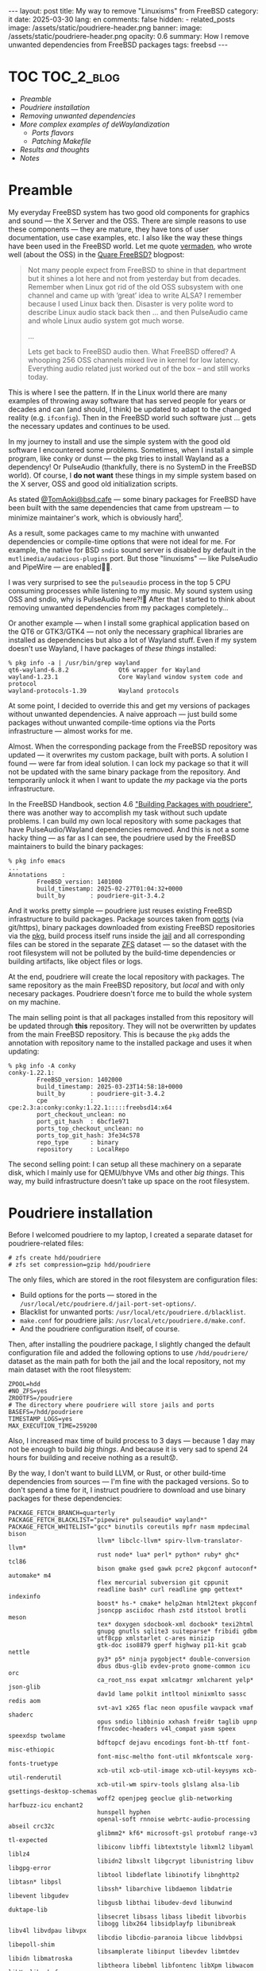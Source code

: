 #+BEGIN_EXPORT html
---
layout: post
title: My way to remove "Linuxisms" from FreeBSD
category: it
date: 2025-03-30
lang: en
comments: false
hidden:
  - related_posts
image: /assets/static/poudriere-header.png
banner:
  image: /assets/static/poudriere-header.png
  opacity: 0.6
summary: How I remove unwanted dependencies from FreeBSD packages
tags: freebsd
---
#+END_EXPORT

* TOC                                                            :TOC_2_blog:
- [[* Preamble][Preamble]]
- [[* Poudriere installation][Poudriere installation]]
- [[* Removing unwanted dependencies][Removing unwanted dependencies]]
- [[* More complex examples of deWaylandization][More complex examples of deWaylandization]]
  - [[* Ports flavors][Ports flavors]]
  - [[* Patching Makefile][Patching Makefile]]
- [[* Results and thoughts][Results and thoughts]]
- [[* Notes][Notes]]

* Preamble
:PROPERTIES:
:CUSTOM_ID: preamble
:END:

My everyday FreeBSD system has two good old components for graphics and
sound — the X Server and the OSS. There are simple reasons to use these
components — they are mature, they have tons of user documentation, use case
examples, etc. I also like the way these things have been used in the FreeBSD
world. Let me quote [[https://vermaden.wordpress.com/][vermaden]], who wrote well (about the OSS) in the [[https://vermaden.wordpress.com/2020/09/07/quare-freebsd/][Quare
FreeBSD?]] blogpost:

#+begin_quote
Not many people expect from FreeBSD to shine in that department but it shines
a lot here and not from yesterday but from decades. Remember when Linux got
rid of the old OSS subsystem with one channel and came up with ‘great’ idea to
write ALSA? I remember because I used Linux back then. Disaster is very polite
word to describe Linux audio stack back then … and then PulseAudio came and
whole Linux audio system got much worse.

...

Lets get back to FreeBSD audio then. What FreeBSD offered? A whooping 256 OSS
channels mixed live in kernel for low latency. Everything audio related just
worked out of the box – and still works today.
#+end_quote

This is where I see the pattern. If in the Linux world there are many examples
of throwing away software that has served people for years or decades and can
(and should, I think) be updated to adapt to the changed reality (e.g.
=ifconfig=). Then in the FreeBSD world such software just … gets the necessary
updates and continues to be used.

In my journey to install and use the simple system with the good old software
I encountered some problems. Sometimes, when I install a simple program, like
conky or dunst — the pkg tries to install Wayland as a dependency! Or
PulseAudio (thankfully, there is no SystemD in the FreeBSD world). Of course,
I *do not want* these things in my simple system based on the X server, OSS and
good old initialization scripts.

As stated [[https://mastodon.bsd.cafe/@TomAoki][@TomAoki@bsd.cafe]] — some binary packages for FreeBSD have been built
with the same dependencies that came from upstream — to minimize maintainer's
work, which is obviously hard[fn:tomaoki].

#+ATTR_HTML: :align center :alt Screenshot of TomAoki reply in Mastodon
[[file:tomaoki.png]]

As a result, some packages came to my machine with unwanted dependencies or
compile-time options that were not ideal for me. For example, the native for
BSD =sndio= sound server is disabled by default in the
=mutlimedia/audacious-plugins= port. But those "linuxisms" — like PulseAudio and
PipeWire — are enabled🤷‍♂️.

#+ATTR_HTML: :align center :alt Compile time configuration for audacious-plugins with pulseaudio and pipewire options enabled
[[file:audacious-plugins.png]]

I was very surprised to see the =pulseaudio= process in the top 5 CPU consuming
processes while listening to my music. My sound system using OSS and sndio,
why is PulseAudio here?!🤔 After that I started to think about removing
unwanted dependencies from my packages completely…

Or another example — when I install some graphical application based on the
QT6 or GTK3/GTK4 — not only the necessary graphical libraries are installed as
dependencies but also a lot of Wayland stuff. Even if my system doesn't use
Wayland, I have packages of /these things/ installed:

#+begin_example
% pkg info -a | /usr/bin/grep wayland
qt6-wayland-6.8.2              Qt6 wrapper for Wayland
wayland-1.23.1                 Core Wayland window system code and protocol
wayland-protocols-1.39         Wayland protocols
#+end_example

At some point, I decided to override this and get my versions of packages
without unwanted dependencies. A naive approach — just build some packages
without unwanted compile-time options via the Ports infrastructure — almost
works for me.

Almost. When the corresponding package from the FreeBSD repository was
updated — it overwrites my custom package, built with ports. A solution I
found — were far from ideal solution. I can lock my package so that it will
not be updated with the same binary package from the repository. And
temporarily unlock it when I want to update the /my/ package via the ports
infrastructure.

In the FreeBSD Handbook, section 4.6 [[https://docs.freebsd.org/en/books/handbook/ports/#ports-poudriere]["Building Packages with poudriere"]], there
was another way to accomplish my task without such update problems. I can
build my own local repository with some packages that have PulseAudio/Wayland
dependencies removed. And this is not a some hacky thing — as far as I can
see, the poudriere used by the FreeBSD maintainers to build the binary
packages:

#+begin_example
% pkg info emacs
...
Annotations    :
        FreeBSD_version: 1401000
        build_timestamp: 2025-02-27T01:04:32+0000
        built_by       : poudriere-git-3.4.2
#+end_example

And it works pretty simple — poudriere just reuses existing FreeBSD
infrastructure to build packages. Package sources taken from [[https://docs.freebsd.org/en/books/handbook/ports/#ports-using][ports]] (via
git/https), binary packages downloaded from existing FreeBSD repositories via
the [[https://docs.freebsd.org/en/books/handbook/ports/#pkgng-intro][pkg]], build process itself runs inside the [[https://docs.freebsd.org/en/books/handbook/jails/][jail]] and all corresponding files
can be stored in the separate [[https://docs.freebsd.org/en/books/handbook/zfs/][ZFS]] dataset — so the dataset with the root
filesystem will not be polluted by the build-time dependencies or building
artifacts, like object files or logs.

At the end, poudriere will create the local repository with packages. The same
repository as the main FreeBSD repository, but /local/ and with only necesary
packages. Poudriere doesn't force me to build the whole system on my machine.

The main selling point is that all packages installed from this repository
will be updated through *this* repository. They will not be overwritten by
updates from the main FreeBSD repository. This is because the =pkg= adds the
annotation with repository name to the installed package and uses it when
updating:

#+begin_example
% pkg info -A conky
conky-1.22.1:
        FreeBSD_version: 1402000
        build_timestamp: 2025-03-23T14:58:18+0000
        built_by       : poudriere-git-3.4.2
        cpe            : cpe:2.3:a:conky:conky:1.22.1:::::freebsd14:x64
        port_checkout_unclean: no
        port_git_hash  : 6bcf1e971
        ports_top_checkout_unclean: no
        ports_top_git_hash: 3fe34c578
        repo_type      : binary
        repository     : LocalRepo
#+end_example

The second selling point: I can setup all these machinery on a separate disk,
which I mainly use for QEMU/bhyve VMs and other /big things/. This way, my build
infrastructure doesn't take up space on the root filesystem.

* Poudriere installation
:PROPERTIES:
:CUSTOM_ID: poudriere-installation
:END:

Before I welcomed poudriere to my laptop, I created a separate dataset for
poudriere-related files:

#+begin_example
# zfs create hdd/poudriere
# zfs set compression=gzip hdd/poudriere
#+end_example

The only files, which are stored in the root filesystem are configuration
files:
- Build options for the ports — stored in the
  =/usr/local/etc/poudriere.d/jail-port-set-options/=.
- Blacklist for unwanted ports: =/usr/local/etc/poudriere.d/blacklist=.
- =make.conf= for poudriere jails: =/usr/local/etc/poudriere.d/make.conf=.
- And the poudriere configuration itself, of course.

Then, after installing the poudriere package, I slightly changed the default
configuration file and added the following options to use =/hdd/poudriere/=
dataset as the main path for both the jail and the local repository, not my
main dataset with the root filesystem:

#+begin_src shell
ZPOOL=hdd
#NO_ZFS=yes
ZROOTFS=/poudriere
# The directory where poudriere will store jails and ports
BASEFS=/hdd/poudriere
TIMESTAMP_LOGS=yes
MAX_EXECUTION_TIME=259200
#+end_src

Also, I increased max time of build process to 3 days — because 1 day may not
be enough to build /big things/. And because it is very sad to spend 24 hours
for building and receive nothing as a result😟.

By the way, I don't want to build LLVM, or Rust, or other build-time
dependencies from sources — I'm fine with the packaged versions. So to don't
spend a time for it, I instruct poudriere to download and use binary packages
for these dependencies:

#+begin_src shell
PACKAGE_FETCH_BRANCH=quarterly
PACKAGE_FETCH_BLACKLIST="pipewire* pulseaudio* wayland*"
PACKAGE_FETCH_WHITELIST="gcc* binutils coreutils mpfr nasm mpdecimal bison
                         llvm* libclc-llvm* spirv-llvm-translator-llvm*
                         rust node* lua* perl* python* ruby* ghc* tcl86
                         bison gmake gsed gawk pcre2 pkgconf autoconf* automake* m4
                         flex mercurial subversion git cppunit
                         readline bash* curl readline gmp gettext* indexinfo
                         boost* hs-* cmake* help2man html2text pkgconf
                         jsoncpp asciidoc rhash zstd itstool brotli meson
                         tex* doxygen sdocbook-xml docbook* texi2html
                         gnupg gnutls sqlite3 suiteparse* fribidi gdbm
                         utf8cpp xmlstarlet c-ares minizip
                         gtk-doc iso8879 gperf highway p11-kit gcab nettle
                         py3* p5* ninja pygobject* double-conversion
                         dbus dbus-glib evdev-proto gnome-common icu orc
                         ca_root_nss expat xmlcatmgr xmlcharent yelp* json-glib
                         dav1d lame polkit intltool minixmlto sassc redis aom
                         svt-av1 x265 flac neon opusfile wavpack vmaf shaderc
                         opus sndio libbinio xxhash frei0r taglib upnp
                         ffnvcodec-headers v4l_compat yasm speex speexdsp twolame
                         bdftopcf dejavu encodings font-bh-ttf font-misc-ethiopic
                         font-misc-meltho font-util mkfontscale xorg-fonts-truetype
                         xcb-util xcb-util-image xcb-util-keysyms xcb-util-renderutil
                         xcb-util-wm spirv-tools glslang alsa-lib gsettings-desktop-schemas
                         woff2 openjpeg geoclue glib-networking harfbuzz-icu enchant2
                         hunspell hyphen
                         openal-soft rnnoise webrtc-audio-processing abseil crc32c
                         glibmm2* kf6* microsoft-gsl protobuf range-v3 tl-expected
                         libiconv libffi libtextstyle libxml2 libyaml liblz4
                         libidn2 libxslt libgcrypt libunistring libuv libgpg-error
                         libtool libdeflate libinotify libnghttp2 libtasn* libpsl
                         libssh* libarchive libdaemon libdatrie libevent libgudev
                         libgusb libthai libudev-devd libunwind duktape-lib
                         libsecret libsass libass libedit libvorbis
                         libogg libx264 libsidplayfp libunibreak libv4l libvdpau libvpx
                         libcdio libcdio-paranoia libcue libdvbpsi libepoll-shim
                         libsamplerate libinput libevdev libmtdev libidn libmatroska
                         libtheora libebml libfontenc libXpm libwacom libXv libxshmfence
                         libmysofa libada libb2 libdispatch libfmt libsigc++* libsoup*
                         libproxy"
#+end_src

Also, I put the next lines to the =/usr/local/etc/poudriere.d/make.conf=, to
prevent enabling the unwanted options when configuring the port(s):

#+begin_src shell
DISABLE_LICENSES=yes
OPTIONS_UNSET+=JACK PIPEWIRE PULSEAUDIO WAYLAND
OPTIONS_SET+=OSS SNDIO X11
#+end_src

To the =/usr/local/etc/poudriere.d/blacklist= I've added the next lines:

#+begin_example
audio/pulseaudio
graphics/wayland
multimedia/pipewire
#+end_example

With this configuration poudriere will neither install unwanted packages from
repository, nor build it from ports.

The next steps, including initializing the jail and ports, are well described
in the corresponding chapter of the FreeBSD Handbook. With one *valuable*
exception! When I create the poudriere ports, the proper quarterly branch
should be specified! Like this:

#+begin_example
# poudriere ports -c -p local -m git+https -B 2025Q1
#+end_example

Without the proper branch I'll faced the obscure dependency problems when
downloading the build-time depenedencies as packages:

#+begin_example
[00:00:48] [Dry Run] Package fetch: Skipping cmake-core-3.31.6: remote version mismatch: cmake-core-3.31.3
[00:00:48] [Dry Run] Package fetch: Skipping gettext-runtime-0.23.1: remote version mismatch: gettext-runtime-0.23
[00:00:48] [Dry Run] Package fetch: Skipping hs-pandoc-3.6.4: remote version mismatch: hs-pandoc-3.6.1
[00:00:48] [Dry Run] Package fetch: Skipping gettext-tools-0.23.1: remote version mismatch: gettext-tools-0.23
[00:00:48] [Dry Run] Package fetch: Skipping libedit-3.1.20250104,1: remote version mismatch: libedit-3.1.20240808,1
[00:00:48] [Dry Run] Package fetch: Skipping lua53-5.3.6_1: deps wanted: libedit-3.1.20250104,1
[00:00:48] [Dry Run] Package fetch: Skipping lua53-5.3.6_1: deps remote: libedit-3.1.20240808,1
[00:00:48] [Dry Run] Package fetch: Will fetch hs-cabal-install-3.12.1.0_1
#+end_example

At the end I have an initialized[fn:pkg] and working jail with ports and the
necessary build environment inside. Now it's time to remove unwanted
dependencies from the system!

* Removing unwanted dependencies
:PROPERTIES:
:CUSTOM_ID: removing-deps
:END:

For example, let's work with Wayland. First, I got a list of =wayland=-dependent
packages via =pkg required-depends=:

#+begin_example
% pkg required-depends wayland
mesa-dri-24.1.7_1
gtk4-4.16.12
conky-1.22.0
sdl2-2.30.10_1
mesa-libs-24.1.7_1
gstreamer1-plugins-gl-1.24.10
vulkan-loader-1.4.304
dunst-1.10.0
libva-2.22.0
gtk3-3.24.43
libxkbcommon-1.7.0_1
redshift-1.12_2
webkit2-gtk3-2.34.6_10
#+end_example

Let's take =conky= and rebuild it without Wayland dependencies! First, I need an
/origin/ of this package (it's name in the ports) to build it with
poudriere. The =pkg= gave me the answer and I wrote it to the text file — the
list of packages to rebuild:

#+begin_example
% pkg info -o conky
conky-1.22.0                   sysutils/conky
# echo 'sysutils/conky' >> /hdd/poudriere/14amd64-local-workstation-pkglist
#+end_example

Then I configured all the necessary ports with help of the next [[https://zsh.sourceforge.io/Doc/Release/Functions.html][zsh function]]:

#+begin_src shell
SHELL="/usr/bin/env zsh" xterm -fa Hack-14 -e \
    "sudo poudriere options -j 14amd64 -p local -z workstation -c $1"
#+end_src

This function takes string with origin as a single argument. It may look a bit
tricky — but I'm using it because ncurses interface to configure build options
is not displaying correctly inside my [[https://codeberg.org/akib/emacs-eat][EAT]]. So I start a separate shell in
XTerm and configure conky and all it's dependencies inside this shell:

#+ATTR_HTML: :align center :alt conky package configuration options
[[file:conky-port-options.png]]

After that I start the necessary machinery with the next zsh function:

#+begin_src shell
DUNST_OPTS=(-I ~/.config/dunst/icons/update.svg)
PKGLIST="/hdd/poudriere/14amd64-local-workstation-pkglist"
POUDRIERE_OPTS=(-j 14amd64 -p local -z workstation -f $PKGLIST)

sudo poudriere jail -u -j 14amd64
dunstify "Poudriere" "Jail 14amd64 updated" $DUNST_OPTS

sudo poudriere ports -p local -u
dunstify "Poudriere" "Ports updated" $DUNST_OPTS

while true; do
    dunstify "Poudriere" \
        "Dry run start.\nCheck that all will build correctly before the real😎 build" \
        $DUNST_OPTS
    sudo poudriere bulk $POUDRIERE_OPTS -b quarterly -vn
    read ANSWER?"Is all correct? [y/n/q] "
    if [ "$ANSWER" = "y" ]; then
        break
    elif [ "$ANSWER" = "q" ]; then
        return
    fi;
done

dunstify "Poudriere" "Ports build start..." $DUNST_OPTS
sudo poudriere bulk $POUDRIERE_OPTS -b quarterly
dunstify "Poudriere" "Ports build end" $DUNST_OPTS
#+end_src

There are the next things happen:
1. =local= poudriere ports update and FreeBSD system inside the jail =14amd64=
   update. If there are already built ports and they got updates — the
   necessary ports and its' dependencies will be rebuilt during the next
   stages.
2. Dry-run the build process (=-n=) with the verbose output (=-v=). This is
   necessary to check that all build-time dependencies, specified in the
   =PACKAGE_FETCH_WHITELIST= configuration option, will not be built from
   sources and so on.
3. Ask user about correctness of logs in the console. If not — return to the
   previous stage. Assuming that user will fix something in the
   =/usr/local/etc/poudriere.conf= before answering =n= to recheck logs of dry run
   stage.
7. Start build packages in multiple processes, each on it's own CPU core:
   #+ATTR_HTML: :align center :alt poudriere build process screenshot
   [[file:poudriere-building.png]]

The "dry-run" stage is necessary to avoid special sort of problems — when the
build-time dependency will not be installed with =pkg= because it depends from
another build-time dependency, not listed in =PACKAGE_FETCH_WHITELIST=.

#+begin_example
[00:01:23] [Dry Run] Checking packages for missing dependencies
[00:01:23] [Dry Run] Deleting cmake-core-3.31.3.pkg: missing dependency: expat-2.6.4
[00:01:23] [Dry Run] Deleting gettext-tools-0.23.pkg: missing dependency: libtextstyle-0.23
[00:01:23] [Dry Run] Deleting py311-libxml2-2.11.9_1.pkg: missing dependency: libxml2-2.11.9
#+end_example

The solution is simple — just add necessary package(s) to the
=PACKAGE_FETCH_WHITELIST= or decide to build it from ports.

Ideally, here should be an [[https://github.com/freebsd/poudriere/issues/1129][option to stop the build process]] if packages listed
in the =PACKAGE_FETCH_WHITELIST= will not be fetched. But it is not added yet to
the recent version of poudriere, so I'm using an infinite cycle as a
workaround.

The build process is fast enough, even on my Intel(R) Core(TM) i7-2620M CPU @
2.70GHz. Obviously, the big software, like Qt or GTK, will build for
hours. Fortunately, the packages that depend on it were waiting while they
were building, so other CPU cores were free[fn:cpu-cores] and I could use my
system as usual, without any drawbacks😎.

After successfull completion, poudriere will create a local FreeBSD repository
that I can use to install *my* versions of packages without unwanted
dependencies. To use this repo, I simply created the
=/usr/local/etc/pkg/repos/LocalRepo.conf= file with the next contents:

#+begin_example
LocalRepo: {
    url: "file:///hdd/poudriere/data/packages/14amd64-local-workstation"
}
#+end_example

Then I launched =pkg update= as usual:

#+begin_example
# pkg update
Updating FreeBSD repository catalogue...
FreeBSD repository is up to date.
Updating FreeBSD-kmods repository catalogue...
Fetching data.pkg: 100%   14 KiB  14.6kB/s    00:01
Processing entries: 100%
FreeBSD-kmods repository update completed. 44 packages processed.
Updating LocalRepo repository catalogue...
LocalRepo repository is up to date.
All repositories are up to date.
#+end_example

And now I'm able to reinstall the conky and get rid of a wayland
dependency. To simplify things, I've just added the next alias to
=/etc/pkg.conf=:

#+begin_example
ALIAS {
    ...
    poudriere-install = "install -r LocalRepo -f"
}
#+end_example

And called the next command:

#+begin_example
# pkg poudriere-install conky
Updating LocalRepo repository catalogue...
Fetching meta.conf: 100%    179 B   0.2kB/s    00:01
Fetching data.pkg: 100%  132 KiB 135.4kB/s    00:01
Processing entries: 100%
LocalRepo repository update completed. 383 packages processed.
LocalRepo is up to date.
Checking integrity... done (0 conflicting)
The following 1 package(s) will be affected (of 0 checked):

Installed packages to be UPGRADED:
        conky: 1.22.0 -> 1.22.1 [LocalRepo]

Number of packages to be upgraded: 1

Proceed with this action? [y/N]: y
[1/1] Upgrading conky from 1.22.0 to 1.22.1...
[1/1] Extracting conky-1.22.1: 100%
#+end_example

Note, that only the necessary package(s) have been reinstalled. The pkg will
not install all the packages from the =LocalRepo=, only the bare minimum to
provide the working program in the existing system.

As a result, conky has disappeared from the list of wayland-dependent packages
and receive the proper =repository= annotation:

#+begin_example
% pkg required-depends wayland
mesa-dri-24.1.7_1
gtk4-4.16.12
sdl2-2.30.10_1
mesa-libs-24.1.7_1
gstreamer1-plugins-gl-1.24.10
vulkan-loader-1.4.304
dunst-1.10.0
libva-2.22.0
gtk3-3.24.43
libxkbcommon-1.7.0_1
redshift-1.12_2
webkit2-gtk3-2.34.6_10
% pkg query "%n: %R" conky
conky: LocalRepo
#+end_example

* More complex examples of deWaylandization
:PROPERTIES:
:CUSTOM_ID: dewaylandization
:END:

Sometimes it may be necessary to revisit build options and/or reconfigure the
already built package. In my case there was a =libva=. I already built it as a
dependency when rebuilding VLC, but I want to recheck the selected options
before reinstalling the package.

This is where the =poudriere options= comes to the rescue. I can use the =-s=
option to view the package options and the =-c= option to reconfigure
them. Instead of specifying the list of origins to build with the =-f= option, I
just specify the one necessary origin. Note the =-n= option — without it the
poudriere will print configuration for the all packages required by the
specified origin.

#+begin_example
# poudriere options -j 14amd64 -p local -z workstation -ns multimedia/libva
[00:00:01] Ports supports: FLAVORS SUBPACKAGES SELECTED_OPTIONS
[00:00:01] Working on options directory: /usr/local/etc/poudriere.d/14amd64-local-workstation-options
[00:00:01] Using ports from: /hdd/poudriere/jails-ports/ports/local
===> The following configuration options are available for libva-2.22.0:
     WAYLAND=off: Wayland (graphics) support
     X11=on: X11 (graphics) support
===> Use 'make config' to modify these settings
[00:00:01] Re-run 'poudriere options' with the -c flag to modify the options.
#+end_example

Looks like the =libva= was configured correctly and I can just install it from
my local repo without any problems.

Much more complex example comes with a =graphics/mesa-dri=. Unfortunately, I
built it with Wayland support, so I will have to reconfigure and rebuild it.

This is where the custom zsh function =bsd-poudriere-reconfigure= comes in to
save me a tons of typing:

#+ATTR_HTML: :align center :alt mesa-dri options configuration window, opened with bsd-poudriere-reconfigure function
[[file:mesa-dri-reconfiguration.png]]

Finally, to rebuild the =mesa-dri= and it's dependencies I used the next
command:

#+begin_example
# poudriere bulk -j 14amd64 -p local -z workstation -b quarterly -C graphics/mesa-dri
#+end_example

And install it from =LocalRepo= the same way as I used for =conky= package.

** Ports flavors
:PROPERTIES:
:CUSTOM_ID: flavors
:END:

There are some packages exists, without the corresponding ports. For example,
the package =audacious-gtk3= can be installed, but there is only
=multimedia/audactious= port and there are no "Qt/GTK/whatever" options to
configure:

#+begin_example
/usr/ports % pkg info -o audacious-gtk3
audacious-gtk3-4.4.2_1         multimedia/audacious
/usr/ports % ls -d multimedia/audacious*
multimedia/audacious/         multimedia/audacious-plugins/
/usr/ports % pkg query '%n: %Ok' audacious-gtk3
audacious-gtk3: EXECINFO
audacious-gtk3: LIBARCHIVE
audacious-gtk3: NLS
#+end_example

When I built this port as usual, I got the Qt-based package. But I want a GTK
based package because it can display my favourite skin as I want to:

#+ATTR_HTML: :align center :alt Audacious plugin with old school Winamp skin :width 80%
[[file:audacious.png]]

It's time to meet the [[https://docs.freebsd.org/en/books/porters-handbook/flavors/][flavors]]! Some ports can be built in multiple
variants. And the variants itself can be observed with the simple =fgrep=:

#+begin_example
/usr/ports % fgrep 'FLAVORS=' multimedia/audacious/Makefile
FLAVORS=        qt6 qt5 gtk3 gtk2
#+end_example

So, according to the link above, I can build my =audacious-gtk3= package just by
adding line =multimedia/audacious@gtk3= instead of simple =multimedia/audacious=
to the my =/hdd/poudriere/14amd64-local-workstation-pkglist=. *Note:* the flavor
is specified after the /[at]/ symbol.

** Patching Makefile
:PROPERTIES:
:CUSTOM_ID: patching-Makefile
:END:

One of the biggest problems I met, during the recompiling some packages — is
the Qt 6 dependent packages. There were two of them: Telegram Desktop and the
[[https://wiki.openstreetmap.org/wiki/QMapShack][Qmapshack]].

Telegram Desktop is directly depends from Qt 6 and the Qmapshack depends on
the =bsdisks= package, which depends from the Qt 6 itself (despite the Qmapshack
depends on the Qt 5):

#+begin_example
~ % pkg rquery '%n: %dn %dv : %do' telegram-desktop | /usr/bin/grep qt
telegram-desktop: qt6-shadertools 6.8.2 : x11-toolkits/qt6-shadertools
telegram-desktop: qt6-declarative 6.8.2 : x11-toolkits/qt6-declarative
telegram-desktop: qt6-wayland 6.8.2 : graphics/qt6-wayland
telegram-desktop: qt6-svg 6.8.2 : graphics/qt6-svg
telegram-desktop: qt6-lottie 6.8.2 : graphics/qt6-lottie
telegram-desktop: qt6-imageformats 6.8.2 : graphics/qt6-imageformats
telegram-desktop: qt6-base 6.8.2_1 : devel/qt6-base
telegram-desktop: qt6-5compat 6.8.2 : devel/qt6-5compat
~ % pkg rquery '%n: %dn %dv : %do' qmapshack | /usr/bin/grep bsdisks
qmapshack: bsdisks 0.36 : sysutils/bsdisks
~ % pkg rquery '%n: %dn %dv : %do' bsdisks | /usr/bin/grep qt
bsdisks: polkit-qt-1-qt6 0.200.0 : sysutils/polkit-qt-1
bsdisks: qt6-base 6.8.2_1 : devel/qt6-base
#+end_example

And the problem is in =devel/qt6-base= — it depends from the Wayland directly
and there is no knob to build it without Wayland support:

#+begin_src makefile
LIB_DEPENDS=	libatk-1.0.so:accessibility/at-spi2-core \
        libatk-bridge-2.0.so:accessibility/at-spi2-core \
...
        libvulkan.so:graphics/vulkan-loader \
        libwayland-client.so:graphics/wayland \
        libxkbcommon.so:x11/libxkbcommon \
...
OPTIONS_DEFINE=	CUPS X11
OPTIONS_DEFAULT=	CUPS X11
OPTIONS_SUB=	yes
#+end_src

I tried to remove this line with =graphics/wayland= dependency from the Makefile
but =qt6-base= failed to compile in this case.

I hope the option to compile =devel/qt6-base= without Wayland dependency will be
added in the future. But for now I can just stick with Qt 5.

First package, dependent from Qt 6 — the Telegram Desktop — was simply removed
from my machine. I always encountered problems with this app — it likes to
overload my CPU in random times. So I switched to web version and have no
problems since.

Second package — Qmapshack, dependent from =sysutils/bsdisks=, require more work
on it. Bsdisks itself was pulled to my system directly by Qmapshack and wasn't
necessary for other programs. So, the necessity of bsdisks was questionable —
why is it needed for the mapping program, when I don't use Garmin or other GPS
devices for mapping?

#+begin_example
% pkg rquery '%e' bsdisks
UDisks2 service provides interfaces to enumerate
and perform operations on disks and storage devices
via D-Bus API. Bsdisks is an implementation of UDisks2
service for FreeBSD.
#+end_example

Of course, there is no configuration option to build the =astro/qmapshack=
without =sysutils/bsdisks=. But … it was marked as a runtime dependency in the
Makefile, not a compile time dependency:

#+begin_src makefile
RUN_DEPENDS=	${LOCALBASE}/bin/bsdisks:sysutils/bsdisks
#+end_src

So, it's time to slightly patch the necessary port and try to build Qmapshack
without bsdisks. First, I opened the
=/hdd/poudriere/ports/local/astro/qmapshack/Makefile= and commented this line.

Then, I add =astro/qmapshack= to the
=/hdd/poudriere/14amd64-local-workstation-pkglist= and initiated the build
without updating the ports, so my change will not clash with the updates from
the main repository (if any):

#+begin_example
# poudriere bulk -j 14amd64 -p local -z workstation -b quarterly -nv -C astro/qmapshack
...
[00:00:42] [Dry Run] Dry run mode, cleaning up and exiting
[00:00:42] [Dry Run] Would build 3 packages using 3 builders
[00:00:42] [Dry Run] Ports to build: astro/qmapshack graphics/gdal www/qt5-webengine
...
# poudriere bulk -j 14amd64 -p local -z workstation -b quarterly -C astro/qmapshack
#+end_example

And it successfully builds and running correctly without =bsdisks=!

#+begin_example
[14:00:58] [01] [14:00:02] Finished www/qt5-webengine | qt5-webengine-5.15.18p5_1: Success
[14:01:01] [01] [00:00:00] Building astro/qmapshack | qmapshack-1.17.1_5
[15:08:33] [01] [01:07:32] Finished astro/qmapshack | qmapshack-1.17.1_5: Success
[15:08:33] Stopping 3 builders
[15:08:37] Creating pkg repository
Creating repository in /tmp/packages: 100%
Packing files for repository: 100%
[15:09:05] Committing packages to repository: /hdd/poudriere/data/packages/14amd64-local-workstation/.real_1743306462 via .latest symlink
[15:09:05] Removing old packages
[15:09:05] Built ports: graphics/gdal www/qt5-webengine astro/qmapshack
#+end_example

#+CAPTION: Main window of Qmapshack GIS software
#+ATTR_HTML: :align center :alt Qmapshack main interface
[[file:qmapshack-wout-bsdisks.png]]

Last step: after successfull compilation I reverted my changes in
=astro/qmapshack/Makefile= to avoid unnecessary problems with ports updates.

* Results and thoughts
:PROPERTIES:
:CUSTOM_ID: results-and-thoughts
:END:

Before, I was using a Gentoo (and compiling the whole system, of course) which
=emerge= system was inspired by FreeBSD ports. Comparing these two system, I can
say that ports infrastructure looks like simplier for me.

When I recompiled the program in the Gentoo with the new options I usually did
the next:
1. Run =emerge --ask program-name= to see the USE flags of program *and* it's
   dependencies.
2. If I want to change something and need to see the exact meaning of some USE
   flag, I call =equery uses program-name=. Then I open a text file somewhere in
   =/etc/portage/package.use/= and add package atom and the necessary USE flags'
   settings.
3. After that I could start compilation with necessary options.

Looks like for me, the same process in the FreeBSD is simpler. I can configure
build-time options for program and it's dependencies with a single call of
=poudriere options ...= which provides me a useful TUI menu with descriptions of
all of the options. And I don't need to copy it to the some configuration
file — all of them will be inserted in the right place themselves.

Also, all ports infrastructure looks like simplier — it is just a Makefile and
a bunch of human-readable text files with package descriptions and so on!

Of course there are drawbacks:
- Some packages I think (like Qt 6) lack the configuration options.
- If I want to update packages, it is better to update my local repository
  first. Instead, some of the packages will be dependent from the old
  libraries which are already updated in the =FreeBSD= repository. Sometimes it
  will work as usual without any problems, but sometimes, I think, it will be
  break due to API changes.
- If I will update my OS to something like FreeBSD 14.3 — then I should to
  checkout corresponding branch for local ports and update my 14amd64 jail to
  the right version of OS.
- The same is true for major updates.
- And every quarter I should checkout the right branch for the ports, to have
  a synchronization between the binary packages from the FreeBSD repository
  and the ports.

BTW, I got one sudden and major result of un-waylanding of my system. Before,
I was constantly struggling from strange glitches on my display, that looks
like this:

#+ATTR_HTML: :align center :alt strange black glitches on the screen
[[file:freebsd_intel_glitches.jpg]]

I thought what this is because:
1. I used the outdated method of acceleration for X server =intel= driver. So, I
   switched from UXA to Glamor. And this is not helped to me.
2. I used the wrong options for video card powersaving. Revised it and …
   nothing changed.
3. My soldering of AGAN X230 expansion card were bad. So, I recheck it and
   found nothing suspicios.
4. I compiled coreboot not the right way because I specified the wrong initial
   framebuffer resolution when the machine is booting. I switched to
   precompiled libreboot and properly configure it. Aaand … nothing changed.
5. I started to suspect my video card. Maybe my hardware is dying?…🤔

But after I removed Qt6 and Wayland related stuff from my machine, I'm not
seeing these glitches anymore. Before, I was seeing it almost every day. But
for now, two days already passed and all is OK.

------------------------

* Notes
:PROPERTIES:
:CUSTOM_ID: notes
:END:

[fn:tomaoki] https://mastodon.bsd.cafe/@TomAoki/114209804382234562
[fn:pkg] It may be necessary to build a =ports-mgmt/pkg= before building anything
in the jail. In my case poudriere won't install =cmake-core= because it has
unsatisfied dependency — the =pkg=. Despite the =pkg= of necessary version was
previously bootstrapped to install binary packages in the jail.
[fn:cpu-cores] Except the Qt building process. There is a line in
=/usr/local/etc/poudriere.conf=, which instructs to build some packages on the
all accessible CPU cores:

#+begin_src shell
# List of packages that will always be allowed to use MAKE_JOBS
# regardless of ALLOW_MAKE_JOBS. This is useful for allowing ports
# which holdup the rest of the queue to build more quickly.
ALLOW_MAKE_JOBS_PACKAGES="pkg ccache py* vlc qt*"
#+end_src

I added the Qt to it, because it builds so slooow on the one CPU core…
